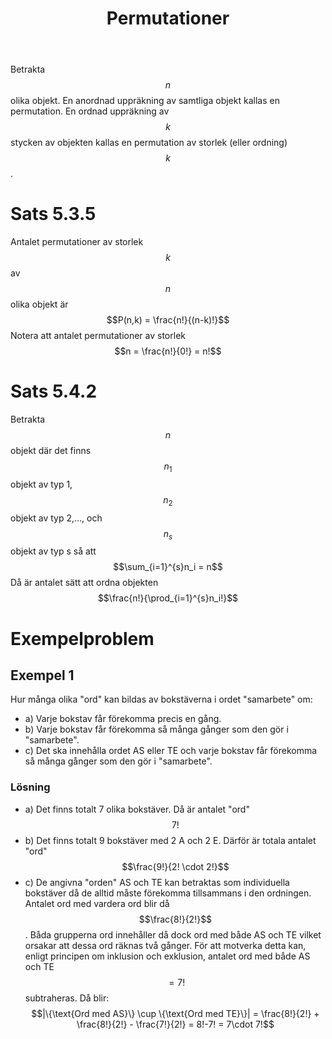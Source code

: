 :PROPERTIES:
:ID:       cc204fba-7891-4cfd-ab76-d041e101ee4c
:END:
#+STARTUP: latexpreview
#+title: Permutationer
Betrakta \[n\] olika objekt. En anordnad uppräkning av samtliga objekt kallas en permutation. En ordnad uppräkning av \[k\] stycken av objekten kallas en permutation av storlek (eller ordning) \[k\].
* Sats 5.3.5
Antalet permutationer av storlek \[k\] av \[n\] olika objekt är \[P(n,k) = \frac{n!}{(n-k)!}\]
Notera att antalet permutationer av storlek \[n = \frac{n!}{0!} = n!\]
* Sats 5.4.2
Betrakta \[n\] objekt där det finns \[n_1\] objekt av typ 1, \[n_2\] objekt av typ 2,..., och \[n_s\] objekt av typ s så att \[\sum_{i=1}^{s}n_i = n\]
Då är antalet sätt att ordna objekten \[\frac{n!}{\prod_{i=1}^{s}n_i!}\]
* Exempelproblem
** Exempel 1
Hur många olika "ord" kan bildas av bokstäverna i ordet "samarbete" om:
- a) Varje bokstav får förekomma precis en gång.
- b) Varje bokstav får förekomma så många gånger som den gör i "samarbete".
- c) Det ska innehålla ordet AS eller TE och varje bokstav får förekomma så många gånger som den gör i "samarbete".
*** Lösning
- a) Det finns totalt 7 olika bokstäver. Då är antalet "ord" \[7!\]
- b) Det finns totalt 9 bokstäver med 2 A och 2 E. Därför är totala antalet "ord" \[\frac{9!}{2! \cdot 2!}\]
- c) De angivna "orden" AS och TE kan betraktas som individuella bokstäver då de alltid måste förekomma tillsammans i den ordningen. Antalet ord med vardera ord blir då \[\frac{8!}{2!}\]. Båda grupperna ord innehåller då dock ord med både AS och TE vilket orsakar att dessa ord räknas två gånger. För att motverka detta kan, enligt principen om inklusion och exklusion, antalet ord med både AS och TE \[= 7!\] subtraheras. Då blir: \[|\{\text{Ord med AS}\} \cup \{\text{Ord med TE}\}| = \frac{8!}{2!} + \frac{8!}{2!} - \frac{7!}{2!} = 8!-7! = 7\cdot 7!\]
